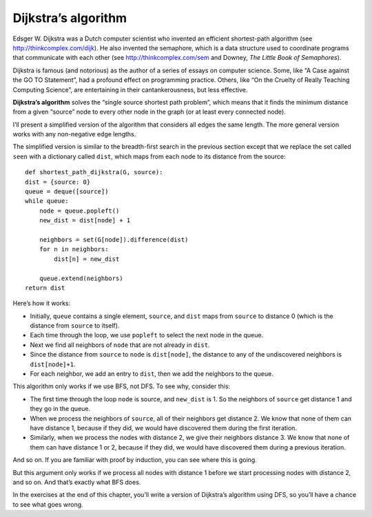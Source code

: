 Dijkstra’s algorithm
--------------------
Edsger W. Dijkstra was a Dutch computer scientist who invented an efficient shortest-path algorithm (see http://thinkcomplex.com/dijk). He also invented the semaphore, which is a data structure used to coordinate programs that communicate with each other (see http://thinkcomplex.com/sem and Downey, *The Little Book of Semaphores*).

Dijkstra is famous (and notorious) as the author of a series of essays on computer science. Some, like “A Case against the GO TO Statement”, had a profound effect on programming practice. Others, like “On the Cruelty of Really Teaching Computing Science”, are entertaining in their cantankerousness, but less effective.

**Dijkstra’s algorithm** solves the “single source shortest path problem”, which means that it finds the minimum distance from a given “source” node to every other node in the graph (or at least every connected node).

I’ll present a simplified version of the algorithm that considers all edges the same length. The more general version works with any non-negative edge lengths.

The simplified version is similar to the breadth-first search in the previous section except that we replace the set called ``seen`` with a dictionary called ``dist``, which maps from each node to its distance from the source:

::

    def shortest_path_dijkstra(G, source):
    dist = {source: 0}
    queue = deque([source])
    while queue:
        node = queue.popleft()
        new_dist = dist[node] + 1

        neighbors = set(G[node]).difference(dist)
        for n in neighbors:
            dist[n] = new_dist

        queue.extend(neighbors)
    return dist

Here’s how it works:

- Initially, ``queue`` contains a single element, ``source``, and ``dist`` maps from ``source`` to distance 0 (which is the distance from ``source`` to itself).
- Each time through the loop, we use ``popleft`` to select the next node in the queue.
- Next we find all neighbors of ``node`` that are not already in ``dist``.
- Since the distance from ``source`` to ``node`` is ``dist[node]``, the distance to any of the undiscovered neighbors is ``dist[node]+1``.
- For each neighbor, we add an entry to ``dist``, then we add the neighbors to the queue.

This algorithm only works if we use BFS, not DFS. To see why, consider this:

- The first time through the loop ``node`` is source, and ``new_dist`` is 1. So the neighbors of ``source`` get distance 1 and they go in the queue.
- When we process the neighbors of ``source``, all of their neighbors get distance 2. We know that none of them can have distance 1, because if they did, we would have discovered them during the first iteration.
- Similarly, when we process the nodes with distance 2, we give their neighbors distance 3. We know that none of them can have distance 1 or 2, because if they did, we would have discovered them during a previous iteration.

And so on. If you are familiar with proof by induction, you can see where this is going.

But this argument only works if we process all nodes with distance 1 before we start processing nodes with distance 2, and so on. And that’s exactly what BFS does.

In the exercises at the end of this chapter, you’ll write a version of Dijkstra’s algorithm using DFS, so you’ll have a chance to see what goes wrong.